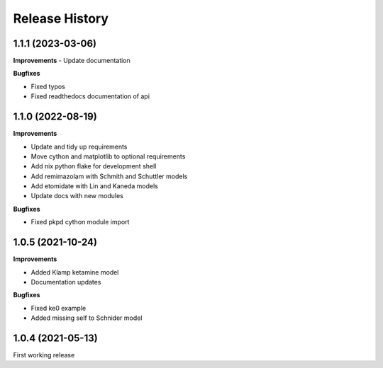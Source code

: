 Release History
===============

1.1.1 (2023-03-06)
------------------

**Improvements**
- Update documentation 

**Bugfixes**

- Fixed typos
- Fixed readthedocs documentation of api


1.1.0 (2022-08-19)
------------------

**Improvements**

- Update and tidy up requirements
- Move cython and matplotlib to optional requirements
- Add nix python flake for development shell
- Add remimazolam with Schmith and Schuttler models
- Add etomidate with Lin and Kaneda models
- Update docs with new modules

**Bugfixes**

- Fixed pkpd cython module import


1.0.5 (2021-10-24)
------------------

**Improvements**

- Added Klamp ketamine model
- Documentation updates

**Bugfixes**

- Fixed ke0 example 
- Added missing self to Schnider model

1.0.4 (2021-05-13)
------------------

First working release




